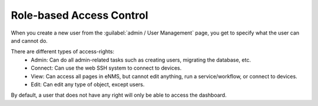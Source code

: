 =========================
Role-based Access Control
=========================

When you create a new user from the :guilabel:`admin / User Management` page, you get to specify what the user can and cannot do.

.. image:: /_static/administration/user_creation_modal.png
   :alt: User creation
   :align: center

There are different types of access-rights:
    - Admin: Can do all admin-related tasks such as creating users, migrating the database, etc.
    - Connect: Can use the web SSH system to connect to devices.
    - View: Can access all pages in eNMS, but cannot edit anything, run a service/workflow, or connect to devices.
    - Edit: Can edit any type of object, except users.

By default, a user that does not have any right will only be able to access the dashboard.